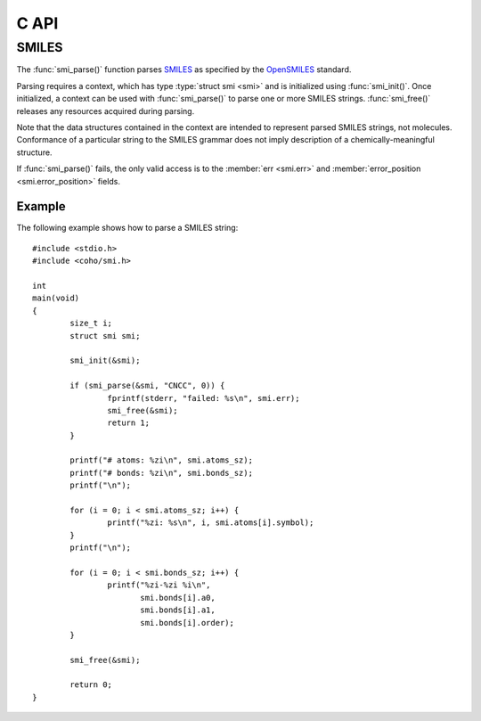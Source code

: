 .. default-domain:: c
.. highlight:: c

C API
=====

SMILES
------

The :func:`smi_parse()` function parses
`SMILES <https://en.wikipedia.org/wiki/Simplified_molecular-input_line-entry_system>`_
as specified by the
`OpenSMILES <http://opensmiles.org/>`_ standard.

Parsing requires a context, which has type
:type:`struct smi <smi>` and
is initialized using :func:`smi_init()`.
Once initialized, a context can be used with :func:`smi_parse()`
to parse one or more SMILES strings.
:func:`smi_free()` releases any resources acquired during parsing.

Note that the data structures contained in the context
are intended to represent parsed SMILES strings, not molecules.
Conformance of a particular string to the SMILES grammar does
not imply description of a chemically-meaningful structure.


.. type:: struct smi

    ::

        struct smi {
                char                        *err;
                int                          error_position;
                struct smi_atom             *atoms;
                size_t                       atoms_sz;
                struct smi_bond             *bonds;
                size_t                       bonds_sz;
        }

    The following fields of the context are public and can
    be used to examine the results of a
    call to :func:`smi_parse()`:

    .. member:: char \*err

        If :func:`smi_parse()` fails, ``err``
        will point to an error message, otherwise it will be ``NULL``.

    .. member:: int error_position

        If :func:`smi_parse()` fails, ``error_position`` will contain the offset
        into the SMILES string where the
        error was detected, otherwise it will be -1.

    .. member:: struct smi_atom \*atoms

        Each parsed atom is represented by an instance of
        :type:`struct smi_atom <smi_atom>`
        described below.

    .. member:: size_t atoms_sz

        Length of :member:`atoms <smi.atoms>`.

    .. member:: struct smi_bond \*bonds

        Each parsed bond is represented by an instance of
        :type:`struct smi_bond <smi_bond>`
        described below.

    .. member:: size_t bonds_sz

        Length of :member:`bonds <smi.bonds>`.

If :func:`smi_parse()` fails, the only valid access is to the
:member:`err <smi.err>` and :member:`error_position <smi.error_position>`
fields.


.. type:: struct smi_atom

    ::

        struct smi_atom {
                int                      atomic_number;
                char                     symbol[4];
                int                      isotope;
                int                      charge;
                int                      hydrogen_count;
                int                      implicit_hydrogen_count;
                int                      is_bracket;
                int                      is_organic;
                int                      is_aromatic;
                char                     chirality[8];
                int                      atom_class;
                int                      position;
                int                      length;
        };

    Each atom parsed from the input is represented
    by an instance of :type:`struct smi_atom <smi_atom>`.
    Its fields are described below:

    .. member:: int atomic_number

        The atom's atomic number, deduced from the symbol.
        The wildcard atom is assigned an atomic number of zero.

    .. member:: char symbol[4]

        Element symbol as it appears in the SMILES string.
        Atoms designated as aromatic will have lowercase symbols.

    .. member:: int isotope

        Isotope, or -1 if unspecified.
        Note that the `OpenSMILES <http://opensmiles.org/>`_ specification
        states that zero is a valid isotope and that
        ``[0S]`` is not the same as ``[S]``.

    .. member:: int charge

        Formal charge, or 0 if none was specified.

    .. member:: int hydrogen_count

        Number of explicit hydrogens, or -1 if none were specified.

    .. member:: int implicit_hydrogen_count

        Number of implicit hydrogens required to bring atom to its
        next standard valence state.
        Set to -1 for atoms not specified using the organic
        subset nomenclature.

    .. member:: int is_bracket

        1 if the atom was specified using bracket(``[]``) notation, else 0.

    .. member:: int organic

        1 if the atom was specified using the
        organic subset nomenclature, else 0.
        Wildcard atoms are not considered part of the organic subset.
        If they occur outside of a bracket, their ``is_bracket`` and
        ``organic`` fields will both be 0.

    .. member:: int aromatic

        1 if the atom's symbol is lowercase, indicating that it is
        aromatic, else 0.

    .. member:: char chirality[8]

        The chirality label, if provided, else the empty string.
        Currently, parsing is limited to ``@`` and ``@@``.
        Use of other chirality designators will result in a parsing error.

    .. member:: int atom_class

        Positive integer atom class if specified, else -1.

    .. member:: int position

        Offset of the atom's token in the SMILES string.

    .. member:: int length

        Length of the atom's token.


.. type:: struct smi_bond

    ::

        struct smi_bond {
                int                      a0;
                int                      a1;
                int                      order;
                int                      stereo;
                int                      is_implicit;
                int                      is_ring;
                int                      position;
                int                      length;
        };

    Each bond parsed from the input produces an
    instance of :type:`struct smi_bond <smi_bond>`.
    Its fields are described below:

    .. member:: int a0

        The atom number (offset into :member:`atoms <smi.atoms>`)
        of the first member of the bond pair.

    .. member:: int a1

        The atom number (offset into :member:`atoms <smi.atoms>`)
        of the second member of the bond pair.

    .. member:: int order

        Bond order, with values from the following enumeration:

        * SMI_BOND_SINGLE
        * SMI_BOND_DOUBLE
        * SMI_BOND_TRIPLE
        * SMI_BOND_QUAD
        * SMI_BOND_AROMATIC

    .. member:: int stereo

        Used to indicate the cis/trans configuration of atoms
        around double bonds.
        Takes values from the following enumeration:

        ``SMI_BOND_STEREO_UNSPECIFIED``
            Bond has no stereochemistry
        ``SMI_BOND_STEREO_UP``
            lies "up" from :member:`a0 <smi_bond.a0>`
        ``SMI_BOND_STEREO_DOWN``
            lies "down" from :member:`a0 <smi_bond.a0>`

    .. member:: int implicit

        1 if bond was produced implicitly by the presence of two
        adjacent atoms without an intervening bond symbol, else 0.
        Implicit bonds do not have a token position or length.
        An aromatic bond is implied by two adjacent aromatic atoms,
        otherwise implicit bonds are single.

    .. member:: int ring

        1 if the bond was produced using the ring bond nomenclature,
        else 0.
        This does not imply anything about the number of rings
        in the molecule described by the SMILES string.

    .. member:: int position

        Offset of the bond's token in the SMILES string, or -1 if the
        bond is implicit.

    .. member:: int length

        Length of the bond's token, or zero if implicit.


.. function:: void smi_init(struct smi \*)

    Initializes a SMILES parsing context.

.. function:: void smi_free(struct smi \*)

    Releases resources held by the context.
    This only needs to be called once, after all parsing is complete.

.. function:: int smi_parse(struct smi \*smi, const char \*str, size_t sz)

    Parses a SMILES string.
    If successful, the fields of :type:`smi <smi>` will contain
    the results.

    :param smi: Parsing context, initialized by :func:`smi_init()`
    :param str: SMILES string
    :param sz: Amount of string to read.  If zero, the entire string is parsed.
    :return: Returns 0 on success, -1 on failure

Example
^^^^^^^

The following example shows how to parse a SMILES string::

    #include <stdio.h>
    #include <coho/smi.h>

    int
    main(void)
    {
            size_t i;
            struct smi smi;

            smi_init(&smi);

            if (smi_parse(&smi, "CNCC", 0)) {
                    fprintf(stderr, "failed: %s\n", smi.err);
                    smi_free(&smi);
                    return 1;
            }

            printf("# atoms: %zi\n", smi.atoms_sz);
            printf("# bonds: %zi\n", smi.bonds_sz);
            printf("\n");

            for (i = 0; i < smi.atoms_sz; i++) {
                    printf("%zi: %s\n", i, smi.atoms[i].symbol);
            }
            printf("\n");

            for (i = 0; i < smi.bonds_sz; i++) {
                    printf("%zi-%zi %i\n",
                           smi.bonds[i].a0,
                           smi.bonds[i].a1,
                           smi.bonds[i].order);
            }

            smi_free(&smi);

            return 0;
    }
